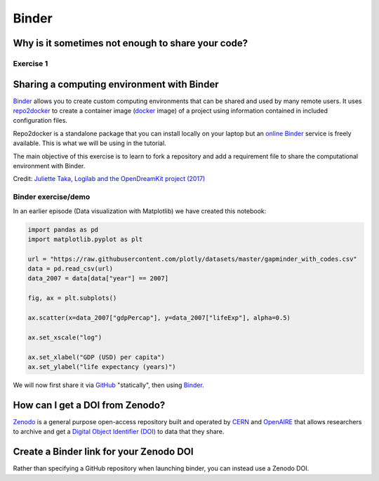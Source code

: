 Binder
======

.. questions::

   - Why sharing code alone may not be sufficient.
   - How to share a computational environment?
   - What is Binder?
   - How to binderize my Python repository?
   - How to publish my Python repository?

.. objectives::

   - Learn about reproducible computational environments.
   - Learn to create and share custom computing environments with Binder.
   - Learn to get a DOI from Zenodo for a repository.


Why is it sometimes not enough to share your code?
--------------------------------------------------

.. image:: img/binder/python_unmasked.jpg


Exercise 1
~~~~~~~~~~

.. challenge:: Binder-1: Discuss better strategies than only code sharing (10 min)

   Lea is a PhD student in computational biology and after 2 years of intensive
   work, she is finally ready to publish her first paper. The code she has used
   for analyzing her data is available on GitHub but her supervisor who is an
   advocate of open science told her that sharing code is not sufficient.

   **Why is it possibly not enough to share "just" your code?
   What problems can you anticipate 2-5 years from now?**

   We form small groups (4-5 persons) and discuss in groups. If the workshop is
   online, each group will join a breakout room.
   If joining a group is not possible or practical, we use the shared document
   to discuss this collaboratively.

   Each group write a summary (bullet points) of the discussion in the workshop
   shared document (the link will be provided by your instructors).


Sharing a computing environment with Binder
-------------------------------------------

`Binder <https://mybinder.readthedocs.io/en/latest/>`__ allows you to create
custom computing environments that can be shared and used by many remote users.
It uses  `repo2docker <https://repo2docker.readthedocs.io/en/latest/>`__  to
create a container image (`docker <https://www.docker.com/>`__ image) of a
project using information contained in included configuration files.

Repo2docker is a standalone package that you can install locally on your laptop
but an `online Binder <https://mybinder.org/>`__ service is freely available.
This is what we will be using in the tutorial.

The main objective of this exercise is to learn to fork a repository and add a
requirement file to share the computational environment with Binder.

.. image:: https://opendreamkit.org/public/images/use-cases/reproducible_logbook.png

Credit: `Juliette Taka, Logilab and the OpenDreamKit project (2017) <https://opendreamkit.org/2017/11/02/use-case-publishing-reproducible-notebooks/>`_


Binder exercise/demo
~~~~~~~~~~~~~~~~~~~~

In an earlier episode (Data visualization with Matplotlib) we have created this notebook:

.. code-block:: python

   import pandas as pd
   import matplotlib.pyplot as plt

   url = "https://raw.githubusercontent.com/plotly/datasets/master/gapminder_with_codes.csv"
   data = pd.read_csv(url)
   data_2007 = data[data["year"] == 2007]

   fig, ax = plt.subplots()

   ax.scatter(x=data_2007["gdpPercap"], y=data_2007["lifeExp"], alpha=0.5)

   ax.set_xscale("log")

   ax.set_xlabel("GDP (USD) per capita")
   ax.set_ylabel("life expectancy (years)")

We will now first share it via `GitHub <https://github.com/>`__ "statically",
then using `Binder <https://mybinder.org/>`__.

.. challenge:: Binder-2: Exercise/demo: Make your notebooks reproducible by anyone (15 min)

   Instructor demonstrates this.  **This exercise (and all following)
   requires git/GitHub knowledge and accounts, which wasn't a
   prerequisite of this course.  Thus, this is a demo (and might even
   be too fast for you to type-along).  Watch the video if you
   are reading this later on**:

   - Creates a GitHub repository
   - Uploads the notebook file
   - Then we look at the statically rendered version of the notebook on GitHub
   - Create a ``requirements.txt`` file which contains:

     .. code-block:: none

       pandas==1.2.3
       matplotlib==3.4.2

   - Commit and push also this file to your notebook repository.
   - Visit https://mybinder.org and copy paste the code under "Copy the text below ..." into your `README.md`:

     .. image:: img/binder/binder.jpg

   - Check that your notebook repository now has a "launch binder"
     badge in your `README.md` file on GitHub.
   - Try clicking the button and see how your repository is launched
     on Binder (can take a minute or two). Your notebooks can now be expored and executed in the cloud.
   - Enjoy being fully reproducible!


How can I get a DOI from Zenodo?
---------------------------------

`Zenodo <https://about.zenodo.org/>`__ is a general purpose open-access
repository built and operated by `CERN <https://home.cern/>`__ and `OpenAIRE
<https://www.openaire.eu/>`__ that allows researchers to archive and get a
`Digital Object Identifier (DOI) <https://www.doi.org/>`__ to data that they
share.

.. challenge:: Binder-3: Link a Github repository with Zenodo (optional)

  **Everything you deposit on Zenodo is meant to be kept (long-term archive).
  Therefore we recommend to practice with the Zenodo "sandbox" (practice/test area)
  instead:** https://sandbox.zenodo.org

  1. **Link GitHub with Zenodo**:

    - Go to https://sandbox.zenodo.org (or to https://zenodo.org for the real upload later, after practicing).
    - Log in to Zenodo with your GitHub account. Be aware that you may need to
      authorize Zenodo application (Zenodo will redirect you back to GitHub for
      Authorization).
    - Choose the repository webhooks options.
    - From the drop-down menu next to your email address at the top of the page, select GitHub.
    - You will be presented with a list of all your Github repositories.

  2. **Archiving a repo**:

    - Select a repository you want to archive on Zenodo.
    - Toggle the "on" button next to the repository ou need to archive.
    - Click on the Repo that you want to reserve.
    - Click on Create release button at the top of the page. Zenodo will redirect you back to GitHub’s repo page to generate a release.

  3. **Trigger Zenodo to Archive your repository**

    - Go to GitHub and create a release. Zenodo will automatically download a .zip-ball of each new release and register a DOI.
    - If this is the first release of your code then you should give it a
      version number of v1.0.0. Add description for your release then click the
      Publish release button.
    - Zenodo takes an archive of your GitHub repository each time you create a new Release.

  4.  **To ensure that everything is working**:

    - Go to https://zenodo.org/account/settings/github/ (or the corresponding
      sandbox at https://sandbox.zenodo.org/account/settings/github/), or the
      Upload page (https://zenodo.org/deposit), you will find your repo is
      listed.
    - Click on the repo, Zenodo will redirect you to a page that contains a DOI for your repo will the information that you added to the repo.
    - You can edit the archive on Zenodo and/or publish a new version of your software.
    - It is recommended that you add a description for your repo and fill in other metadata in the edit page. Instead of editing metadata
      manually, you can also add a ``.zenodo.json`` or a ``CITATION.cff`` file to your repo and Zenodo will infer the metadata from this file.
    - Your code is now published on a Github public repository and archived on Zenodo.
    - Update the README file in your repository with the newly created zenodo badge.


Create a Binder link for your Zenodo DOI
----------------------------------------

Rather than specifying a GitHub repository when launching binder, you can instead use a Zenodo DOI.

.. challenge:: Binder-4: Link Binder with Zenodo (10 min)

  We will be using an existing Zenodo DOI `10.5281/zenodo.3886864 <https://doi.org/10.5281/zenodo.3247652>`_ to start Binder:

    - Go to `https://mybinder.org <https://mybinder.org>`__ and fill information using Zenodo DOI (as shown on the animation below):

    .. image:: https://miro.medium.com/max/1050/1*xOABVY2hNtVmjV5-LXreFw.gif

    - You can also get a Binder badge and update the README file in the
      repository. It is good practice to add both the Zenodo badge and the
      corresponding Binder badge.

.. keypoints::

   - It is easy to sharing reproducible computational environments
   - Binder provides a way for anyone to test and run code - without
     you needing to set up a dedicated server for it.
   - Zenodo provides permanent archives and a DOI.
